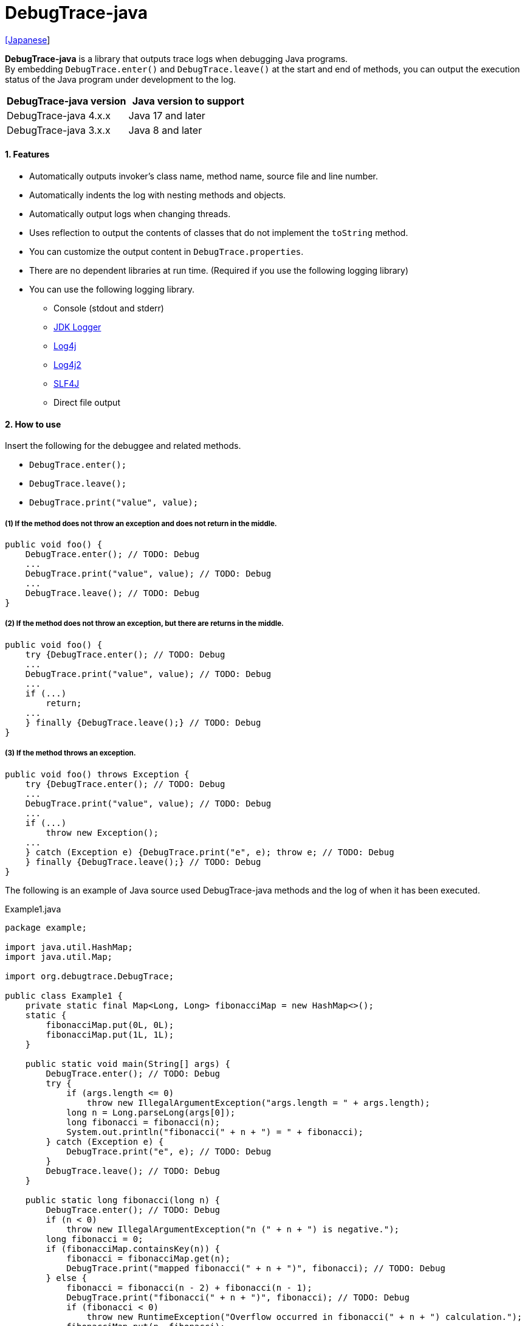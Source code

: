 = DebugTrace-java

link:README_ja.asciidoc[[Japanese]]

*DebugTrace-java* is a library that outputs trace logs when debugging Java programs. +
By embedding `DebugTrace.enter()` and `DebugTrace.leave()` at the start and end of methods,
you can output the execution status of the Java program under development to the log.

[options="header"]
|===
|DebugTrace-java version|Java version to support

|DebugTrace-java 4.x.x
|Java 17 and later

|DebugTrace-java 3.x.x
|Java 8 and later
|===

==== 1. Features

* Automatically outputs invoker's class name, method name, source file and line number.
* Automatically indents the log with nesting methods and objects.
* Automatically output logs when changing threads.
* Uses reflection to output the contents of classes that do not implement the `toString` method.
* You can customize the output content in `DebugTrace.properties`.
* There are no dependent libraries at run time. (Required if you use the following logging library)
* You can use the following logging library.
** Console (stdout and stderr)
** https://docs.oracle.com/javase/8/docs/api/java/util/logging/Logger.html[JDK Logger]
** http://logging.apache.org/log4j/1.2/[Log4j]
** https://logging.apache.org/log4j/2.x/[Log4j2]
** http://www.slf4j.org/[SLF4J]
** Direct file output

==== 2. How to use

Insert the following for the debuggee and related methods.

* `DebugTrace.enter();`
* `DebugTrace.leave();`
* `DebugTrace.print("value", value);`

===== (1) If the method does not throw an exception and does not return in the middle.

----
public void foo() {
    DebugTrace.enter(); // TODO: Debug
    ...
    DebugTrace.print("value", value); // TODO: Debug
    ...
    DebugTrace.leave(); // TODO: Debug
}
----

===== (2) If the method does not throw an exception, but there are returns in the middle.

----
public void foo() {
    try {DebugTrace.enter(); // TODO: Debug
    ...
    DebugTrace.print("value", value); // TODO: Debug
    ...
    if (...)
        return;
    ...
    } finally {DebugTrace.leave();} // TODO: Debug
}
----

===== (3) If the method throws an exception.

----
public void foo() throws Exception {
    try {DebugTrace.enter(); // TODO: Debug
    ...
    DebugTrace.print("value", value); // TODO: Debug
    ...
    if (...)
        throw new Exception();
    ...
    } catch (Exception e) {DebugTrace.print("e", e); throw e; // TODO: Debug
    } finally {DebugTrace.leave();} // TODO: Debug
}
----

The following is an example of Java source used DebugTrace-java methods and the log of when it has been executed.

[source,java]
.Example1.java
----
package example;

import java.util.HashMap;
import java.util.Map;

import org.debugtrace.DebugTrace;

public class Example1 {
    private static final Map<Long, Long> fibonacciMap = new HashMap<>();
    static {
        fibonacciMap.put(0L, 0L);
        fibonacciMap.put(1L, 1L);
    }

    public static void main(String[] args) {
        DebugTrace.enter(); // TODO: Debug
        try {
            if (args.length <= 0)
                throw new IllegalArgumentException("args.length = " + args.length);
            long n = Long.parseLong(args[0]);
            long fibonacci = fibonacci(n);
            System.out.println("fibonacci(" + n + ") = " + fibonacci);
        } catch (Exception e) {
            DebugTrace.print("e", e); // TODO: Debug
        }
        DebugTrace.leave(); // TODO: Debug
    }

    public static long fibonacci(long n) {
        DebugTrace.enter(); // TODO: Debug
        if (n < 0)
            throw new IllegalArgumentException("n (" + n + ") is negative.");
        long fibonacci = 0;
        if (fibonacciMap.containsKey(n)) {
            fibonacci = fibonacciMap.get(n);
            DebugTrace.print("mapped fibonacci(" + n + ")", fibonacci); // TODO: Debug
        } else {
            fibonacci = fibonacci(n - 2) + fibonacci(n - 1);
            DebugTrace.print("fibonacci(" + n + ")", fibonacci); // TODO: Debug
            if (fibonacci < 0)
                throw new RuntimeException("Overflow occurred in fibonacci(" + n + ") calculation.");
            fibonacciMap.put(n, fibonacci);
        }
        DebugTrace.leave(); // TODO: Debug
        return fibonacci;
    }
}
----

.debugtrace.log

----
2025-07-19 00:23:13.162-07:00 DebugTrace 4.1.1 on Amazon.com Inc. OpenJDK Runtime Environment 17.0.15+6-LTS
2025-07-19 00:23:13.172-07:00   property name: DebugTrace.properties
2025-07-19 00:23:13.180-07:00   logger: org.debugtrace.logger.File (character set: UTF-8, line separator: \n, file: Z:\logs\debugtrace.log)
2025-07-19 00:23:13.182-07:00   time zone: America/Los_Angeles
2025-07-19 00:23:13.189-07:00 
2025-07-19 00:23:13.193-07:00 ______________________________ main ______________________________
2025-07-19 00:23:13.196-07:00 
2025-07-19 00:23:13.199-07:00 Enter example.Example2.main (Example2.java:18) <- (:0)
2025-07-19 00:23:13.203-07:00 | Enter example.Example2.fibonacci (Example2.java:33) <- (Example2.java:23)
2025-07-19 00:23:13.209-07:00 | | Enter example.Example2.fibonacci (Example2.java:33) <- (Example2.java:41)
2025-07-19 00:23:13.235-07:00 | | | mapped fibonacci(1) = (long)1 (Example2.java:39)
2025-07-19 00:23:13.241-07:00 | | Leave example.Example2.fibonacci (Example2.java:48) duration: 00:00:00.026
2025-07-19 00:23:13.243-07:00 | | 
2025-07-19 00:23:13.250-07:00 | | Enter example.Example2.fibonacci (Example2.java:33) <- (Example2.java:41)
2025-07-19 00:23:13.254-07:00 | | | Enter example.Example2.fibonacci (Example2.java:33) <- (Example2.java:41)
2025-07-19 00:23:13.259-07:00 | | | | mapped fibonacci(0) = (long)0 (Example2.java:39)
2025-07-19 00:23:13.265-07:00 | | | Leave example.Example2.fibonacci (Example2.java:48) duration: 00:00:00.005
2025-07-19 00:23:13.271-07:00 | | | 
2025-07-19 00:23:13.279-07:00 | | | Enter example.Example2.fibonacci (Example2.java:33) <- (Example2.java:41)
2025-07-19 00:23:13.283-07:00 | | | | mapped fibonacci(1) = (long)1 (Example2.java:39)
2025-07-19 00:23:13.286-07:00 | | | Leave example.Example2.fibonacci (Example2.java:48) duration: 00:00:00.003
2025-07-19 00:23:13.295-07:00 | | | fibonacci(2) = (long)1 (Example2.java:42)
2025-07-19 00:23:13.299-07:00 | | Leave example.Example2.fibonacci (Example2.java:48) duration: 00:00:00.043
2025-07-19 00:23:13.304-07:00 | | fibonacci(3) = (long)2 (Example2.java:42)
2025-07-19 00:23:13.308-07:00 | Leave example.Example2.fibonacci (Example2.java:48) duration: 00:00:00.100
2025-07-19 00:23:13.316-07:00 | 
2025-07-19 00:23:13.320-07:00 | fibonacciMap = (HashMap)[
2025-07-19 00:23:13.329-07:00 |   (Long)0: (Long)0, (Long)1: (Long)1, (Long)2: (Long)1, (Long)3: (Long)2
2025-07-19 00:23:13.350-07:00 | ] (Example2.java:26)
2025-07-19 00:23:13.357-07:00 | 
2025-07-19 00:23:13.363-07:00 Leave example.Example2.main (Example2.java:29) duration: 00:00:00.158
----

==== 3. Method List

This library has the following methods. These are all static methods of `org.debugtrace.DebugTrace` class.

[cols="2,4,3,4", options="header"]
.Method List
|===
|Method Name|Arguments|Return Value|Description

|`enter`
|_None_
|_None_
|Outputs method start to log.

|`leave`
|_None_
|_None_
|Outputs method end to log.

|`print`
|`message`: a message
|the `message`
|Outputs the message to log.

|`print`
|`messageSupplier`: a supplier of message
| tht message getted from the messageSupplier
|Gets a message from the supplier and output it to log.

|`print`
|`name`: the value name +
`value`: the value
|the `value`
|Outputs to the log in the form of +
`"Name = Value"` +
`value` type is one of the following. +
`boolean`, `char`, +
`byte`, `short`, `int`, `long`, +
`float`, `double`, `T`

|`print`
|`name`: the value name +
`value`: the value +
`logOptions`: http://masatokokubo.github.io/DebugTrace-java/javadoc/org/debugtrace/LogOptions.html[LogOptions] +
The following fields can be specified in `logOptions`. +
`minimumOutputSize`, +
`minimumOutputLength`, +
`collectionLimit`, +
`byteArrayLimit`, +
`stringLimit`, +
`reflectionNestLimit` +
Or the following can be specified. +
`LogOptions.outputSize` +
`LogOptions.outputLength`
|the `value`
|Same as above.

|`print`
|`name`: the value name +
`valueSupplier`: the supplier of the value
| the value getted from the `valueSupplier`
|Gets a value from the `valueSupplier` and outputs to the log in the form of +
`<value name> = <value>` +
`valueSupplier` type is one of the following. +
`BooleanSupplier`, +
`IntSupplier`, `LongSupplier` +
`Supplier<T>`

|`print`
|`name`: the value name +
`valueSupplier`: the supplier of the value +
`logOptions`: http://masatokokubo.github.io/DebugTrace-java/javadoc/org/debugtrace/LogOptions.html[LogOptions] +
*_See above for details_*
| the value getted from the `valueSupplier`
|Same as above.

|`printStack`
|`maxCount`:  maximum number of stack trace elements to output
|_None_
|Outputs a list of StackTraceElements to the log.

|===

==== 4. Properties of *DebugTrace.properties* file

DebugTrace read `DebugTrace.properties` file in the classpath on startup.  
You can specify following properties in the `DebugTrace.properties` file.  

[options="header", cols="1,4"]
.Property List
|===
|Property Name|Description

|`logger`
| Logger used by DebugTrace +
 +
[.small]#*Specifiable Values:*# +
`Std$Out` ➔ Outputs to stdout +
`Std$Err` ➔ Outputs to stderr +
`Jdk` ➔ Outputs using the JDK logger +
`Log4j` ➔ Outputs using the Log4j 1 logger +
`Log4j2` ➔ Outputs using the Log4j 2 logger +
`SLF4J` ➔ Outputs using the SLF4J logger +
`File: [[character set][/line separator]:] <log file path>` ➔ Outputs to the file +
`File: [[character set][/line separator]:] +<log file path>` ➔ Appends to the file +
 +
`character set` ::= `UTF-8` \| `Shift_JIS` \| ... +
`line separator` ::= `lf` \| `cr` \| `crlf` +
 +
[.small]#*Default Value:*# `Std$Err` +
 +
[.small]#*Examples:*# +
`logger = File: /logs/debugtrace.log` +
`logger = File: UTF-8: /logs/debugtrace.log` +
`logger = File: UTF-8/lf: /logs/debugtrace.log` +
`logger = File: UTF-8/cr: /logs/debugtrace.log` +
`logger = File: UTF-8/crlf: /logs/debugtrace.log` +
`logger = File: /lf: /logs/debugtrace.log` +
`logger = File :Shift_JIS: /logs/debugtrace.log` +
`logger = File: EUC-JP: /logs/debugtrace.log`

|`enterFormat`
|The format string of logging when entering methods +
 +
[.small]#*Parameters:*# +
`%1`: The class name +
`%2`: The method name +
`%3`: The file name +
`%4`: The line number +
`%6`: The file name of the caller +
`%7`: The line number of the caller +
 +
[.small]#*Default Value:*# `Enter %1$s.%2$s (%3$s:%4$d) <- (%6$s:%7$d)`

|`leaveFormat`
|The format string of logging when leaving methods +
 +
[.small]#*Parameters:*# +
`%1`: The class name +
`%2`: The method name +
`%3`: The file name +
`%4`: The line number +
`%5`: The duration since invoking the corresponding `enter` method +
 +
[.small]#*Default Value:*# `Leave %1$s.%2$s (%3$s:%4$d) duration: %5$tT.%5$tL`

|`threadBoundaryFormat`
|The format string of logging at threads boundary +
 +
[.small]#*Parameter:*# +
`%1`: The thread name +
 +
[.small]#*Default Value:*# [.small]#`\____\__\__\__\__\__\__\__\__\__\__\__\__\__ %1$s \__\__\__\__\__\__\__\__\__\__\__\__\__\____`#

|`classBoundaryFormat`
|The format string of logging at classes boundary +
 +
[.small]#*Parameter:*# +
`%1`: The class name +
 +
[.small]#*Default Value:*# `\\____ %1$s \____` +

|`indentString`
|The indentation string for code +
 +
[.small]#*Default Value:*# `&#x7c;`\\s` +
 +
`\\s` _will be change to a space character_

|`dataIndentString`
|The indentation string for data +
 +
[.small]#*Default Value:*# `\\s\\s` +
`\\s` _will be change to a space character_

|`limitString`
|The string to represent that it has exceeded the limit +
 +
[.small]#*Default Value:*# `\...`

|`nonOutputString`
|The string to be output instead of not outputting value +
 +
[.small]#*Default Value:*# `\***`

|`cyclicReferenceString`
|The string to represent that the cyclic reference occurs +
 +
[.small]#*Default Value:*# `\\s\*\** cyclic reference \***\\s` +
`\\s` _will be change to a space character_

|`varNameValueSeparator`
|The separator string between the variable name and value +
 +
[.small]#*Default Value:*# `\\s=\\s` +
`\\s` _will be change to a space character_

|`keyValueSeparator`
|The separator string between the key and value of Map object +
 +
[.small]#*Default Value:*# `:\\s` +
`\\s` _will be change to a space character_

|`printSuffixFormat`
|The format string of `print` method suffix +
 +
[.small]#*Example:*# +
 +
[.small]#*Parameters:*# +
`%1`: The class name +
`%2`: The method name +
`%3`: The file name +
`%4`: The line number +
 +
[.small]#*Default Value:*# `\\s(%3$s:%4$d)` +
`\\s` _will be change to a space character_ +

|`sizeFormat`
|The format string of the size of collection and map +
 +
[.small]#*Parameters:*# `%1`: The size +
 +
[.small]#*Default Value:*# `\\s(%3$s:%4$d)` +
`\\s` _will be change to a space character_ +

|`minimumOutputSize`
|The minimum value to output the number of elements of array, collection and map +
 +
[.small]#*Default Value:*# `Integer.MAX_VALUE` [.small]#(Same as no output)#

|`lengthFormat`
|The format string of the length of string +
 +
[.small]#*Parameters:*# `%1`: The string length +
 +
[.small]#*Default Value:*# `length:%1d` +

|`minimumOutputLength`
|The minimum value to output the length of string +
 +
[.small]#*Default Value:*# `Integer.MAX_VALUE` [.small]#(Same as no output)#

|`utilDateFormat`
|The format string of `java.util.Date` +
 +
[.small]#*Default Value:*# `yyyy-MM-dd HH:mm:ss.SSSxxx`

|`sqlDateFormat`
|The format string of `java.sql.Date` +
 +
[.small]#*Default Value:*# `yyyy-MM-ddxxx`

|`timeFormat`
|The format string of `java.sql.Time` +
 +
[.small]#*Default Value:*# `HH:mm:ss.SSSxxx`

|`timestampFormat`
|The format string of `java.sql.Timestamp` +
 +
[.small]#*Default Value:*# `yyyy-MM-dd HH:mm:ss.SSSSSSSSSxxx`

|`localDateFormat`
|The format string of `java.time.LocalDate` +
 +
[.small]#*Default Value:*# `yyyy-MM-dd`

|`localTimeFormat`
|The format string of `java.time.LocalTime` +
 +
[.small]#*Default Value:*# `HH:mm:ss.SSSSSSSSS`

|`offsetTimeFormat`
|The format string of `java.time.OffsetTime` +
 +
[.small]#*Default Value:*# `HH:mm:ss.SSSSSSSSSxxx`

|`localDateTimeFormat`
|The format string of `java.time.LocalDateTime` +
 +
[.small]#*Default Value:*# `yyyy-MM-dd HH:mm:ss.SSSSSSSSS`

|`offsetDateTimeFormat`
|The format string of `java.time.OffsetDateTime` +
 +
[.small]#*Default Value:*# `yyyy-MM-dd HH:mm:ss.SSSSSSSSSxxx`

|`zonedDateTimeFormat`
|The format string of `java.time.ZonedDateTime` +
 +
[.small]#*Default Value:*# `yyyy-MM-dd HH:mm:ss.SSSSSSSSSxxx VV`

|`instantFormat`
|The format string of `java.time.Instant` +
 +
[.small]#*Default Value:*# `yyyy-MM-dd HH:mm:ss.SSSSSSSSSX`

|`logDateTimeFormat`
|The format string of the date and time of the log when the logger is `Std$Out` or `Std$Err` +
 +
[.small]#*Default Value:*# `yyyy-MM-dd HH:mm:ss.SSSxxx`

|`timeZone`
|Specifying the time zone (`ZoneId.of(timeZone)`) +
 +
[.small]#*Examples:*# +
`timeZone = UTC` +
`timeZone = America/New_York` +
`timeZone = Asia/Tokyo` +
 +
[.small]#*Default Value:*# `ZoneId.systemDefault()`

|`maximumDataOutputWidth`
|The maximum output width of data +
 +
[.small]#*Default Value:*# 70

|`collectionLimit`
|The limit value of elements for collection and map to output +
 +
[.small]#*Default Value:*# 128

|`byteArrayLimit`
|The limit value of elements for byte array (`byte[]`) to output +
 +
[.small]#*Default Value:*# 256

|`stringLimit`
|The limit value of characters for string to output +
 +
[.small]#*Default Value:*# 256

|`reflectionNestLimit`
|The limit value for reflection nesting +
 +
[.small]#*Default Value:*# 4

|`nonOutputProperties`
|Properties not to be output +
 +
[.small]#*Format of a value:*# +
`<Full class name>#<Property name>` +
 +
[.small]#*Default Value:*# _Nome_ +
 +
[.small]#*Example (1 value):*# +
[.small]#`org.lightsleep.helper.EntityInfo#columnInfos`# +
 +
[.small]#*Example (multi values):*# +
[.small]#`org.lightsleep.helper.EntityInfo#columnInfos,\`# +
[.small]#`org.lightsleep.helper.EntityInfo#keyColumnInfos,\`# +
[.small]#`org.lightsleep.helper.ColumnInfo#entityInfo`# +

|`defaultPackage`
|The default package of your java source +
 +
[.small]#*Default Value:*# _Nome_ +
 +
[.small]#*Example:*# +
`org.debugtrace.DebugTraceExample` +

|`defaultPackageString`
|The string replacing the default package part +
 +
[.small]#*Default Value:*# `\...` +

|`reflectionClasses` +
|Classe names that output content by reflection even if `toString` method is implemented +
 +
[.small]#*Default Value:*# _Nome_ +
 +
[.small]#*Example (1 value):*# +
`org.debugtrce.example.Point` +
 +
[.small]#*Example (multi values):*# +
`org.debugtrace.example.Point,\` +
`org.debugtrace.example.Rectangle` +
 +
[.small]#*Example (package):*# +
`org.debugtrce.example.`

|`mapNameMap` +
|The map for obtaining map name corresponding to variable name +
 +
[.small]#*Format of a value:*# +
`<Variable Name>: <Map Name>` +
 +
[.small]#*Default Value:*# _Nome_ +
 +
[.small]#*Example:*# +
`appleBrand: AppleBrand`

|`<Constant Map Name>`
|The map of numbers (as key) and constant names (as value) corresponding to the numbers +
 +
[.small]#*Format of a value:*# +
`<Number>: <Constant Name>` +
 +
[.small]#*Predefined constant name maps:*# +
`Calendar`: `Calendar.ERA` etc. +
`CalendarWeek`: `Calendar.SUNDAY` etc. +
`CalendarMonth`: `Calendar.JANUARY` etc. +
`CalendarAmPm`: `Calendar.AM` etc. +
`SqlTypes`: `java.sql.Types.BIT` etc. +
 +
[.small]#*Example:*# +
`AppleBrand = \` +
&#xa0;&#xa0; `0: Apple.NO_BRAND,\` + 
&#xa0;&#xa0; `1: Apple.AKANE,\` + 
&#xa0;&#xa0; `2: Apple.AKIYO,\` + 
&#xa0;&#xa0; `3: Apple.AZUSA,\` + 
&#xa0;&#xa0; `4: Apple.YUKARI` + 

|===

Specify the date and time format in the format of the argument of the `DateTimeFormatter.ofPattern` method.

===== 4.1. *nonOutputProperties*, *nonOutputString*

DebugTrace use reflection to output object contents if the `toString` method is not implemented.
If there are other object references, the contents of objects are also output.
However, if there is circular reference, it will automatically detect and suspend output.
You can suppress output by specifying the `nonOutputProperties` property and
can specify multiple values of this property separated by commas.  
The value of the property specified by `nonOutputProperties` are output as the string specified by `nonOutputString` (default: `\***`).

.Example of nonOutputProperties in DebugTrace.properties
----
nonOutputProperties = \
    org.lightsleep.helper.EntityInfo#columnInfos,\
    org.lightsleep.helper.EntityInfo#keyColumnInfos,\
    org.lightsleep.helper.ColumnInfo#entityInfo
----

===== 4.2. Constant map and *mapNameMap*

A constant map is a map whose keys are numbers and whose values are constant names.
If you specify the map name corresponding to the variable name in the `mapNameMap` property, the constant name corresponding to the numerical value will also be output.

.Example of a constant map and `mapNameMap` in DebugTrace.properties
----
AppleBrand = \
    0: Apple.NO_BRAND,\
    1: Apple.AKANE,\
    2: Apple.AKIYO,\
    3: Apple.AZUSA,\
    4: Apple.YUKARI

mapNameMap = appleBrand:AppleBrand
----

[source,java]
.Example of Java source
----
static public class Apple {
    public static final int NO_BRAND = 0;
    public static final int AKANE = 1;
    public static final int AKIYO = 2;
    public static final int AZUSA = 3;
    public static final int YUKARI = 4;
}
    ...

    int appleBrand = Apple.AKANE;
    DebugTrace.print("appleBrand", appleBrand);
    appleBrand = Apple.AKIYO;
    DebugTrace.print(" 2 appleBrand ", appleBrand);
    appleBrand = Apple.AZUSA;
    DebugTrace.print(" 3 example.appleBrand ", appleBrand);
    appleBrand = Apple.YUKARI;
    DebugTrace.print(" 4 example. appleBrand ", appleBrand);
----

.Example of the log
----
2023-01-29 10:14:29.916+09:00 appleBrand = 1(Apple.AKANE) (ReadmeExample.java:18)
2023-01-29 10:14:29.916+09:00  2 appleBrand  = 2(Apple.AKIYO) (ReadmeExample.java:20)
2023-01-29 10:14:29.916+09:00  3 example.appleBrand  = 3(Apple.AZUSA) (ReadmeExample.java:22)
2023-01-29 10:14:29.916+09:00  4 example. appleBrand  = 4(Apple.YUKARI) (ReadmeExample.java:24)
----

==== 5. Examples of using logging libraries

The logger name of DebugTrace is `org.debugtrace.DebugTrace`.   

===== 5.1. Example of *logging.properties* (*JDK*)

.logging.properties
----
# logging.properties
handlers = java.util.logging.FileHandler
java.util.logging.FileHandler.level = FINEST
java.util.logging.FileHandler.formatter = java.util.logging.SimpleFormatter
java.util.logging.SimpleFormatter.format = %1$tY-%1$tm-%1$td %1$tH:%1$tM:%1$tS.%1$tL %5$s%n
java.util.logging.FileHandler.encoding = UTF-8
java.util.logging.FileHandler.pattern = /var/log/app/debugtrace.log
java.util.logging.FileHandler.append = false
org.debugtrace.DebugTrace.level = FINEST
----
*`-Djava.util.logging.config.file=<path>/logging.properties` is required as Java startup option*

===== 5.2. Example of *log4j.xml* (*Log4j*)

[source,xml]
.log4j.xml
----
<?xml version="1.0" encoding="UTF-8" ?>
<!DOCTYPE log4j:configuration SYSTEM "log4j.dtd">

<log4j:configuration xmlns:log4j="http://jakarta.apache.org/log4j/" debug="false">
  <appender name="traceAppender" class="org.apache.log4j.FileAppender">
    <param name="File" value="/var/log/app/debugtrace.log"/>
    <param name="Append" value="false" />
    <layout class="org.apache.log4j.PatternLayout">
      <param name="ConversionPattern" value="%d{yyyy-MM-dd HH:mm:ss.SSS} %-5p %t %m%n"/>
    </layout>
  </appender>

  <logger name="org.debugtrace.DebugTrace">
    <level value ="trace"/>
    <appender-ref ref="traceAppender"/>
  </logger>
</log4j:configuration>
----

===== 5.3. Example of *log4j2.xml* (*Log4j2*)

[source,xml]
.log4j2.xml
----
<?xml version="1.0" encoding="UTF-8"?>
<Configuration status="WARN">
  <Appenders>
    <File name="traceAppender" append="false" fileName="/var/log/app/debugtrace.log">
      <PatternLayout pattern="%date{yyyy-MM-dd HH:mm:ss.SSS} %-5level %thread %message%n"/>
    </File>
  </Appenders>

  <Loggers>
    <Logger name="org.debugtrace.DebugTrace" level="trace" additivity="false">
        <AppenderRef ref="traceAppender"/>
    </Logger>
  </Loggers>
</Configuration>
----

===== 5.4. Example of *logback.xml* (*SLF4J* / *Logback*)

[source,xml]
.logback.xml
----
<?xml version="1.0" encoding="UTF-8"?>
<configuration>
  <appender name="traceAppender" class="ch.qos.logback.core.FileAppender">
    <file>/var/log/app/debugtrace.log</file>
    <encoder>
      <pattern>%date{yyyy-MM-dd HH:mm:ss.SSS} %-5level %thread %message%n</pattern>
    </encoder>
  </appender>

  <logger name="org.debugtrace.DebugTrace" level="trace">
    <appender-ref ref="traceAppender"/>
  </logger>
</configuration>
----

==== 6. Example of *build.gradle* description

[source,groovy]
.build.gradle
----
repositories {
    mavenCentral()
}

dependencies {
    compile 'org.debugtrace:debugtrace:3.6.0'
}
----

==== 7. License

link:LICENSE.txt[The MIT License (MIT)]

[gray]#_(C) 2015 Masato Kokubo_#

==== 8. Links

http://masatokokubo.github.io/DebugTrace-java/javadoc/index.html[API Specification]

==== 9. Release Notes

https://github.com/MasatoKokubo/DebugTrace-java/releases[Releases]
